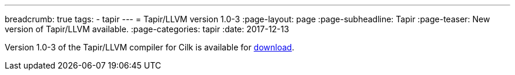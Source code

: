 ---
breadcrumb: true
tags:
  - tapir
---
= Tapir/LLVM version 1.0-3
:page-layout: page
:page-subheadline: Tapir
:page-teaser: New version of Tapir/LLVM available.
:page-categories: tapir
:date: 2017-12-13

Version 1.0-3 of the Tapir/LLVM compiler for Cilk is available for
  link:/download/[download].


